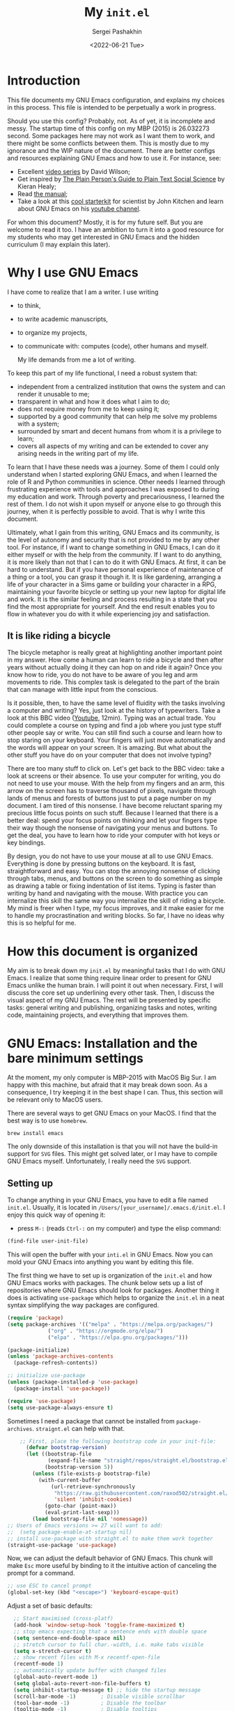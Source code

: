#+TITLE: My ~init.el~
#+AUTHOR: Sergei Pashakhin
#+DATE: <2022-06-21 Tue>
#+EMAIL: pashakhin@gmail.com

* Introduction
This file documents my GNU Emacs configuration, and explains my choices in this process. This file is intended to be perpetually a work in progress.

Should you use this config? Probably, not. As of yet, it is incomplete and messy. The startup time of this config on my MBP (2015) is 26.032273 second. Some packages here may not work as I want them to work, and there might be some conflicts between them. This is mostly due to my ignorance and the WIP nature of the document. There are better configs and resources explaining GNU Emacs and how to use it. For instance, see:

- Excellent [[https://systemcrafters.net/videos/][video series]] by David Wilson;
- Get inspired by [[https://plain-text.co/][The Plain Person's Guide to Plain Text Social Science]] by Kieran Healy;
- Read [[https://www.gnu.org/software/emacs/manual/html_node/emacs/index.html][the manual]];
- Take a look at this [[https://github.com/jkitchin/scimax][cool starterkit]] for scientist by John Kitchen and learn about GNU Emacs on his [[https://www.youtube.com/c/JohnKitchin][youtube channel]].

For whom this document? Mostly, it is for my future self. But you are welcome to read it too. I have an ambition to turn it into a good resource for my students who may get interested in GNU Emacs and the hidden curriculum (I may explain this later).
* Why I use GNU Emacs
I have come to realize that I am a writer. I use writing
- to think,
- to write academic manuscripts,
- to organize my projects,
- to communicate with: computes (code), other humans and myself.

  My life demands from me a lot of writing.

To keep this part of my life functional, I need a robust system that:

- independent from a centralized institution that owns the system and can render it unusable to me;
- transparent in what and how it does what I aim to do;
- does not require money from me to keep using it;
- supported by a good community that can help me solve my problems with a system;
- surrounded by smart and decent humans from whom it is a privilege to learn;
- covers all aspects of my writing and can be extended to cover any arising needs in the writing part of my life.

To learn that I have these needs was a journey. Some of them I could only understand when I started exploring GNU Emacs, and when I  learned the role of R and Python communities in science. Other needs I learned through frustrating experience with tools and approaches I was exposed to during my education and work. Through poverty and precariousness, I learned the rest of them. I do not wish it upon myself or anyone else to go through this journey, when it is perfectly possible to avoid. That is why I write this document.

Ultimately, what I gain from this writing, GNU Emacs and its community, is the level of autonomy and security that is not provided to me by any other tool. For instance, if I want to change something in GNU Emacs, I can do it either myself or with the help from the community. If I want to do anything, it is more likely than not that I can to do it with GNU Emacs. At first, it can be hard to understand. But if you have personal experience of maintenance of a thing or a tool, you can grasp it though it. It is like gardening, arranging a life of your character in a Sims game or building your character in a RPG, maintaining your favorite bicycle or setting up your new laptop for digital life and work. It is the similar feeling and process resulting in a state that you find the most appropriate for yourself. And the end result enables you to flow in whatever you do with it while experiencing joy and satisfaction.
** It is like riding a bicycle
The bicycle metaphor is really great at highlighting another important point in my answer. How come a human can learn to ride a bicycle and then after  years without actually doing it they can hop on and ride it again? Once you know how to ride, you do not have to be aware of you leg and arm movements to ride. This complex task is delegated to the part of the brain that can manage with little input from the conscious.

Is it possible, then, to have the same level of fluidity with the tasks involving a computer and writing? Yes, just look at the history of typewriters. Take a look at this BBC video ([[https://www.youtube.com/watch?v=b6URa-PTqfA][Youtube]], 12min). Typing was an actual trade. You could complete a course on typing and find a job where you just type stuff other people say or write. You can still find such a course and learn how to stop staring on your keyboard. Your fingers will just move automatically and the words will appear on your screen. It is amazing. But what about the other stuff you have do on your computer that does not involve typing?

There are too many stuff to click on. Let's get back to the BBC video: take a look at screens or their absence. To use your computer for writing, you do not need to use your mouse. With the help from my fingers and an arm, this arrow on the screen has to traverse thousand of pixels, navigate through lands of menus and forests of buttons just to put a page number on my document. I am tired of this nonsense. I have become reluctant sparing my precious little focus points on such stuff. Because I learned that there is a better deal: spend your focus points on thinking and let your fingers type their way though the nonsense of navigating your menus and buttons. To get the deal, you have to learn how to ride your computer with hot keys or key bindings.

By design, you do not have to use your mouse at all to use GNU Emacs. Everything is done by pressing buttons on the keyboard. It is fast, straightforward and easy. You can stop the annoying nonsense of clicking through tabs, menus, and buttons on the screen to do something as simple as drawing a table or fixing indentation of list items. Typing is faster than writing by hand and navigating with the mouse. With practice you can internalize this skill the same way you internalize the skill of riding a bicycle. My mind is freer when I type, my focus improves, and it make easier for me to handle my procrastination and writing blocks. So far, I have no ideas why this is so helpful for me. 
* How this document is organized
My aim is to break down my ~init.el~ by meaningful tasks that I do with GNU Emacs. I realize that some thing require linear order to present for GNU Emacs unlike the human brain. I will point it out when necessary. First, I will discuss the core set up underlining every other task. Then, I discuss the visual aspect of my GNU Emacs. The rest will be presented by specific tasks: general writing and publishing, organizing tasks and notes, writing code, maintaining projects, and everything that  improves them.
* GNU Emacs: Installation and the bare minimum settings
At the moment, my only computer is MBP-2015 with MacOS Big Sur. I am happy with this machine, but afraid that it may break down soon. As a consequence, I try keeping it in the best shape I can. Thus, this section will be relevant only to MacOS users.

There are several ways to get GNU Emacs on your MacOS. I find that the best way is to use ~homebrew~.

#+NAME: install_emacs_brew
#+begin_src shell :eval never
  brew install emacs
#+end_src

The only downside of this installation is that you will not have the build-in support for ~SVG~ files. This might get solved later, or I may have to compile GNU Emacs myself. Unfortunately, I really need the ~SVG~ support.
** Setting up
To change anything in your GNU Emacs, you have to edit a file named ~init.el~. Usually, it is located in ~/Users/[your_username]/.emacs.d/init.el~. I enjoy this quick way of opening it:

- press =M-:= (reads =Ctrl-:= on my computer) and type the elisp command:

#+NAME: find_init_file
#+begin_src emacs-lisp :eval never
  (find-file user-init-file)
#+end_src

This will open the buffer with your ~inti.el~ in GNU Emacs. Now you can mold your GNU Emacs into anything you want by editing this file.

The first thing we have to set up is organization of the ~init.el~ and how GNU Emacs works with packages. The chunk below sets up a list of repositories where GNU Emacs should look for packages. Another thing it does is activating =use-package= which helps to organize the ~init.el~ in a neat syntax simplifying the way packages are configured.

#+NAME: use_package
#+begin_src emacs-lisp :eval never
(require 'package)
(setq package-archives '(("melpa" . "https://melpa.org/packages/")
			 ("org" . "https://orgmode.org/elpa/")
			 ("elpa" . "https://elpa.gnu.org/packages/")))

(package-initialize)
(unless 'package-archives-contents
  (package-refresh-contents))

;; initialize use-package
(unless (package-installed-p 'use-package)
  (package-install 'use-package))

(require 'use-package)
(setq use-package-always-ensure t)
#+end_src

Sometimes I need a package that cannot be installed from =package-archives=. =straignt.el= can help with that.

#+begin_src emacs-lisp :eval never
      ;; First, place the following bootstrap code in your init-file:
        (defvar bootstrap-version)
        (let ((bootstrap-file
               (expand-file-name "straight/repos/straight.el/bootstrap.el" user-emacs-directory))
              (bootstrap-version 5))
          (unless (file-exists-p bootstrap-file)
            (with-current-buffer
                (url-retrieve-synchronously
                 "https://raw.githubusercontent.com/raxod502/straight.el/develop/install.el"
                 'silent 'inhibit-cookies)
              (goto-char (point-max))
              (eval-print-last-sexp)))
          (load bootstrap-file nil 'nomessage))
  ;; Users of Emacs versions >= 27 will want to add:
  ;;  (setq package-enable-at-startup nil)
  ;; install use-package with straight.el to make them work together
  (straight-use-package 'use-package)
#+end_src

  Now, we can adjust the default behavior of GNU Emacs. This chunk will make =Esc= more useful by binding to it the intuitive action of canceling the prompt for a command.

#+NAME: use_esc_key_promt
#+begin_src emacs-lisp :eval never
    ;; use ESC to cancel prompt
    (global-set-key (kbd "<escape>") 'keyboard-escape-quit)
#+end_src

Adjust a set of basic defaults:

#+NAME: initial_defaults
#+begin_src emacs-lisp :eval never
  ;; Start maximised (cross-platf)
  (add-hook 'window-setup-hook 'toggle-frame-maximized t)
  ;; stop emacs expecting that a sentence ends with double space
  (setq sentence-end-double-space nil)
  ;; stretch cursor to full char.-width, i.e. make tabs visible
  (setq x-stretch-cursor t)
  ;; show recent files with M-x recentf-open-file
  (recentf-mode 1)
  ;; automatically update buffer with changed files
  (global-auto-revert-mode 1)
  (setq global-auto-revert-non-file-buffers t)
  (setq inhibit-startup-message t) ;; hide the startup message
  (scroll-bar-mode -1)        ; Disable visible scrollbar
  (tool-bar-mode -1)          ; Disable the toolbar
  (tooltip-mode -1)           ; Disable tooltips
  (set-fringe-mode 10)        ; Give some breathing room

  (menu-bar-mode -1)            ; Disable the menu bar

  (column-number-mode)
  ;; this boy drives me nuts on pdf-view-mode
  ;; activate line-numbers in specific modes as necessary
  ;;(global-display-line-numbers-mode t)
  (add-hook 'prog-mode-hook 'display-line-numbers-mode)
  (global-hl-line-mode t)

  ;; disable line numbers for some modes
  (dolist (mode '(org-mode-hook
                  term-mode-hook
                  shell-mode-hook
                  eshell-mode-hook
                  pdf-view-mode
                  pdf-tools))
    (add-hook mode(lambda () (setq display-line-numbers nil))))

  (setq
visible-bell t)
  ;; Configure terminals

  (use-package term
    :config
    (setq explicit-shell-file-name "bash")
    (setq term-prompt-regexp "^[^#$%>\n]*[#$%>] *"))

  (use-package eterm-256color
    :hook (term-mode . eterm-256color-mode))

  ;; hide dot files by default
  (use-package dired-hide-dotfiles
    :hook (dired-mode . dired-hide-dotfiles-mode)
    :config
    (define-key dired-mode-map "." 'dired-hide-dotfiles-mode))
#+end_src

  Some times I like using GNU Emacs in my terminal. As a terminal I use iTerm2. The following chunk makes it possible to use mouse when GNU Emacs runs in iTerm2. This can be helpful if you struggle with the navigation key bindings. I keep this chunk just to be safe.

#+NAME: iTerm2_mouse
#+begin_src emacs-lisp :eval never
    (unless window-system
      (require 'mouse)
      (xterm-mouse-mode t)
      (defun track-mouse (e)) 
      (setq mouse-sel-mode t))
#+end_src
* Visual Experience
This part is complex and it is not organized well at the moment. Overall, it changes default font, how buffers look, and adds and changes some UI parameters. This also sets the theme.

#+begin_src emacs-lisp :eval never
      ;; set the default font 
      (set-face-attribute 'default nil :font "Ubuntu Mono")
      ;; enlarge the defaul font size
      (set-face-attribute 'default nil :height 145)
      ;; Add icons to UI
    (use-package all-the-icons)
    ;; use icons in dired
    (use-package all-the-icons-dired
      :hook (dired-mode . all-the-icons-dired-mode))
    ;; use some visual elements of doom-emacs
    (use-package doom-modeline
      :ensure t
      :init (doom-modeline-mode 1))
    (use-package doom-themes
      :ensure t
      :config
      ;; Global settings (defaults)
      (setq doom-themes-enable-bold t
            doom-themes-enable-italic t)
      (load-theme 'catppuccin t)
      ;; Enable flashing mode-line on errors
      (doom-themes-visual-bell-config)
      ;; Corrects (and improves) org-mode's native fontification.
      (doom-themes-org-config))
    ;; the theme I fancy at the moment
    (use-package catppuccin-theme
     :config
     (setq catppuccin-height-title1 1.5))
    ;; adds a cozy welcoming screen
    (use-package dashboard
      :ensure t
      :config
      (dashboard-setup-startup-hook))
    (use-package rainbow-delimiters
    :hook (prog-mode . rainbow-delimiters-mode))
  ;; some help with focus
  ;; dims inactive windows
  (use-package dimmer
    :ensure t
    :config
    (dimmer-configure-which-key)
    (dimmer-mode t)
    (setq dimmer-fraction 0.5))
;; inside a buffer dims everything outside of the revised element
  (use-package focus
    :ensure t
    :config
    (focus-mode t))
;; highlight regions affected by an action
  (use-package volatile-highlights
    :ensure t
    :config
    (volatile-highlights-mode t))

#+end_src

* UI and navigation
GNU Emacs is the best with a completion framework in the mini-buffer. Such framework can quickly filter through lists of option to find the right thing you want to do. This is especially helpful when you are not as familiar with a mode to rely completely on key-binding.

There are several approaches to completion in the mini-buffer. My current configuration relies on =IVY=. Although, I am thinking about replacing it with something less heavy and a bit more modern. =IVY= comes with a set of extensions called =counsel= that plug it =IVY= into standard Emacs command like search. Overall, such set up aims to improve discoverability actions and other stuff in Emacs.

Navigation in Emacs is not limited to the mini-buffer. There is navigation between buffers, windows and inside a buffer. =ace-window= allows you to cycle through opened windows with =M-o=. =counsel= helps you quickly sort through opened buffers. And =avy= allows you quickly jump anywhere on the screen with =M-s=.

#+begin_src emacs-lisp :eval never
                    (use-package ivy
                      :config
                       (global-set-key (kbd "C-c o") 'counsel-outline)
                       (ivy-mode 1))
                  ;; amx to help with ivy-m-x suggestions 
                  (use-package amx
                    :ensure t
                    :after ivy
                    :custom
                    (amx-backend 'auto)
                    (amx-save-file "~/Documents/personal/emacs/amx-items")
                    (amx-history-length 50)
                    :config
                    (amx-mode 1))
                  ;; history of minibuffer
                (use-package savehist
                  :config
                  (setq savehist-file (locate-user-emacs-file "savehist"))
                  (setq history-length 10000)
                  (setq history-delete-duplicates t)
                  (setq savehist-save-minibuffer-history t)
                  (savehist-mode)
                  (setq ivy-display-style 'fancy))
              ;; integrates ivy deeper into the core emacs
                (use-package counsel
                  :bind (("M-x" . counsel-M-x)
                         ("C-x b" . counsel-ibuffer)
                         ("C-x C-f" . counsel-find-file)
                         ("C-c C-j" . 'counsel-switch-buffer)
                         :map minibuffer-local-map
                         ("C-r" . 'counsel-minibuffer-history))
                  :config
                  (counsel-mode 1)
                   ;; Don't start searches with ^
                  (setq ivy-initial-inputs-alist nil)
                            ;; change the standart isearch C-s with swiper
              (global-set-key (kbd "C-s") 'swiper))
  ;; improve the looks of ivy
  (use-package all-the-icons-ivy-rich
  :ensure t
  :init (all-the-icons-ivy-rich-mode 1))
        (use-package ivy-rich
        :init
        (ivy-rich-mode 1))
              ;; improves acess to the documentation and help
                (use-package helpful
                  :custom
                  (counsel-describe-function-function #'helpful-callable)
                  (counsel-describe-variable-function #'helpful-variable)
                  :bind
                  ([remap describe-function] . helpful-function)
                  ([remap describe-symbol] . helpful-symbol)
                  ([remap describe-variable] . helpful-variable)
                  ([remap describe-command] . helpful-command)
                  ([remap describe-key] . helpful-key))
      ;; provides a helpful message describing keys and their actions
        (use-package which-key
        :init (which-key-mode)
        :diminish which-key-mode
        :config
        (setq wich-key-idle-delay 0.3))
        ;; cycle through windows
              (use-package ace-window
                :config
                (global-set-key (kbd "M-o") 'ace-window))
        ;; jump anywher on the screen
        (use-package avy
          :ensure t
          :bind (("M-s" . avy-goto-word-1)))
  #+end_src

** A guide to navigation
  
* Writing

** Org-mode

** Exporting

** =Markdown-mode=

* Coding

** Code completion

** R -- Emacs Speaks Statistics 

*** Rmarkdown

** Python -- =Elpy= and =conda=

*** =Elpy=

*** =Conda=

** Graphviz and DOT

** 

* Version control

** =Magit=

* Final Touches

